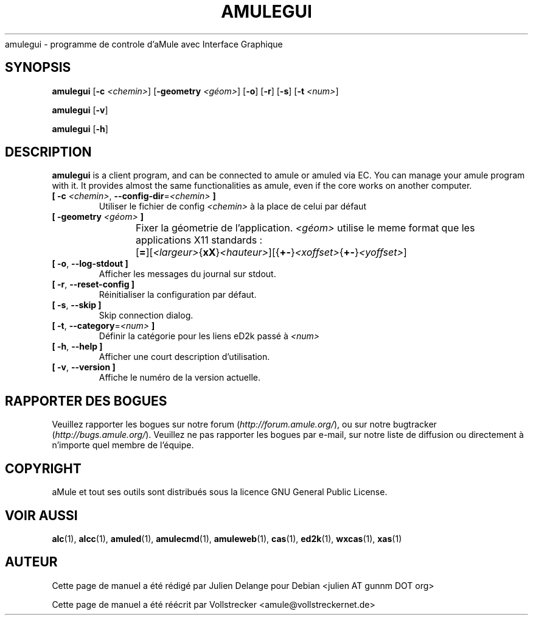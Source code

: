 .\"*******************************************************************
.\"
.\" This file was generated with po4a. Translate the source file.
.\"
.\"*******************************************************************
.TH AMULEGUI 1 "Janvier 2010" "aMuleGUI v2.3.0" aMuleGUI
.als B_untranslated B
.als RB_untranslated RB
.als unstranslated " "
amulegui \- programme de controle d'aMule avec Interface Graphique
.SH SYNOPSIS
.B_untranslated amulegui
[\fB\-c\fP \fI<chemin>\fP] [\fB\-geometry\fP \fI<géom>\fP]
.RB_untranslated [ \-o ]
.RB_untranslated [ \-r ]
.RB_untranslated [ \-s ]
[\fB\-t\fP \fI<num>\fP]

.B_untranslated amulegui
.RB_untranslated [ \-v ]

.B_untranslated amulegui
.RB_untranslated [ \-h ]
.SH DESCRIPTION
\fBamulegui\fP is a client program, and can be connected to amule or amuled via
EC. You can manage your amule program with it. It provides almost the same
functionalities as amule, even if the core works on another computer.
.TP 
\fB[ \-c\fP \fI<chemin>\fP, \fB\-\-config\-dir\fP=\fI<chemin>\fP \fB]\fP
Utiliser le fichier de config \fI<chemin>\fP à la place de celui par
défaut
.TP 
\fB[ \-geometry \fP\fI<géom>\fP \fB]\fP
Fixer la géometrie de l'application. \fI<géom>\fP utilise le meme
format que les applications X11 standards
:	[\fB=\fP][\fI<largeur>\fP{\fBxX\fP}\fI<hauteur>\fP][{\fB+\-\fP}\fI<xoffset>\fP{\fB+\-\fP}\fI<yoffset>\fP]
.TP 
.B_untranslated [ \-o\fR, \fB\-\-log\-stdout ]\fR
Afficher les messages du journal sur stdout.
.TP 
.B_untranslated [ \-r\fR, \fB\-\-reset\-config ]\fR
Réinitialiser la configuration par défaut.
.TP 
.B_untranslated [ \-s\fR, \fB\-\-skip ]\fR
Skip connection dialog.
.TP 
\fB[ \-t\fP, \fB\-\-category\fP=\fI<num>\fP \fB]\fP
Définir la catégorie pour les liens eD2k passé à  \fI<num>\fP
.TP 
.B_untranslated [ \-h\fR, \fB\-\-help ]\fR
Afficher une court description d'utilisation.
.TP 
.B_untranslated [ \-v\fR, \fB\-\-version ]\fR
Affiche le numéro de la version actuelle.
.SH "RAPPORTER DES BOGUES"
Veuillez rapporter les bogues sur notre forum (\fIhttp://forum.amule.org/\fP),
ou sur notre bugtracker (\fIhttp://bugs.amule.org/\fP).  Veuillez ne pas
rapporter les bogues par e\-mail, sur notre liste de diffusion ou directement
à n'importe quel membre  de l'équipe.
.SH COPYRIGHT
aMule et tout ses outils sont distribués sous la licence GNU General Public
License.
.SH "VOIR AUSSI"
.B_untranslated alc\fR(1), \fBalcc\fR(1), \fBamuled\fR(1), \fBamulecmd\fR(1), \fBamuleweb\fR(1), \fBcas\fR(1), \fBed2k\fR(1), \fBwxcas\fR(1), \fBxas\fR(1)
.SH AUTEUR
Cette page de manuel a été rédigé par Julien Delange pour Debian <julien
AT gunnm DOT org>

Cette page de manuel a été réécrit par Vollstrecker
<amule@vollstreckernet.de>
